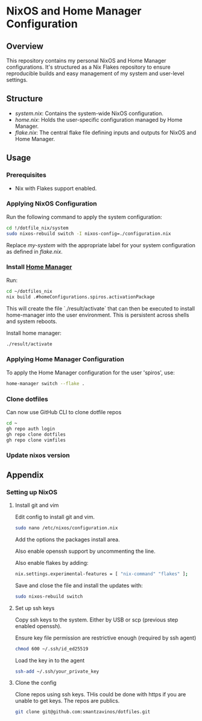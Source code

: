 
* NixOS and Home Manager Configuration

** Overview
This repository contains my personal NixOS and Home Manager configurations.
It's structured as a Nix Flakes repository to ensure reproducible builds and easy
management of my system and user-level settings.

** Structure
- /system.nix/: Contains the system-wide NixOS configuration.
- /home.nix/: Holds the user-specific configuration managed by Home Manager.
- /flake.nix/: The central flake file defining inputs and outputs for NixOS and Home Manager.

** Usage

*** Prerequisites
- Nix with Flakes support enabled.

*** Applying NixOS Configuration
Run the following command to apply the system configuration:
#+BEGIN_SRC sh
cd !/dotfile_nix/system
sudo nixos-rebuild switch -I nixos-config=./configuration.nix
#+END_SRC
Replace /my-system/ with the appropriate label for your system configuration as defined in /flake.nix/.

*** Install [[https://nix-community.github.io/home-manager/index.html][Home Manager]]
Run:
#+begin_src bash
cd ~/dotfiles_nix
nix build .#homeConfigurations.spiros.activationPackage
#+end_src

This will create the file `./result/activate` that can then be executed to install home-manager into the user environment. This is persistent across shells and system reboots.

Install home manager:
#+begin_src bash
./result/activate
#+end_src

*** Applying Home Manager Configuration
To apply the Home Manager configuration for the user 'spiros', use:
#+BEGIN_SRC sh
home-manager switch --flake .
#+END_SRC

*** Clone dotfiles
Can now use GitHub CLI to clone dotfile repos
#+BEGIN_SRC sh
cd ~
gh repo auth login
gh repo clone dotfiles
gh repo clone vimfiles
#+END_SRC
*** Update nixos version

** Appendix
*** Setting up NixOS
**** Install git and vim
Edit config to install git and vim.
#+BEGIN_SRC sh
sudo nano /etc/nixos/configuration.nix
#+END_SRC
Add the options the packages install area.

Also enable openssh support by uncommenting the line.

Also enable flakes by adding:
#+BEGIN_SRC sh
nix.settings.experimental-features = [ "nix-command" "flakes" ];
#+END_SRC

Save and close the file and install the updates with:
#+BEGIN_SRC sh
sudo nixos-rebuild switch
#+END_SRC
**** Set up ssh keys
Copy ssh keys to the system. Either by USB or scp (previous step enabled openssh).

Ensure key file permission are restrictive enough (required by ssh agent)
#+BEGIN_SRC sh
chmod 600 ~/.ssh/id_ed25519
#+END_SRC

Load the key in to the agent
#+BEGIN_SRC sh
ssh-add ~/.ssh/your_private_key
#+END_SRC

**** Clone the config
Clone repos using ssh keys. THis could be done with https if you are unable to get keys. The repos are publics.
#+BEGIN_SRC sh
git clone git@github.com:smantzavinos/dotfiles.git
#+END_SRC

